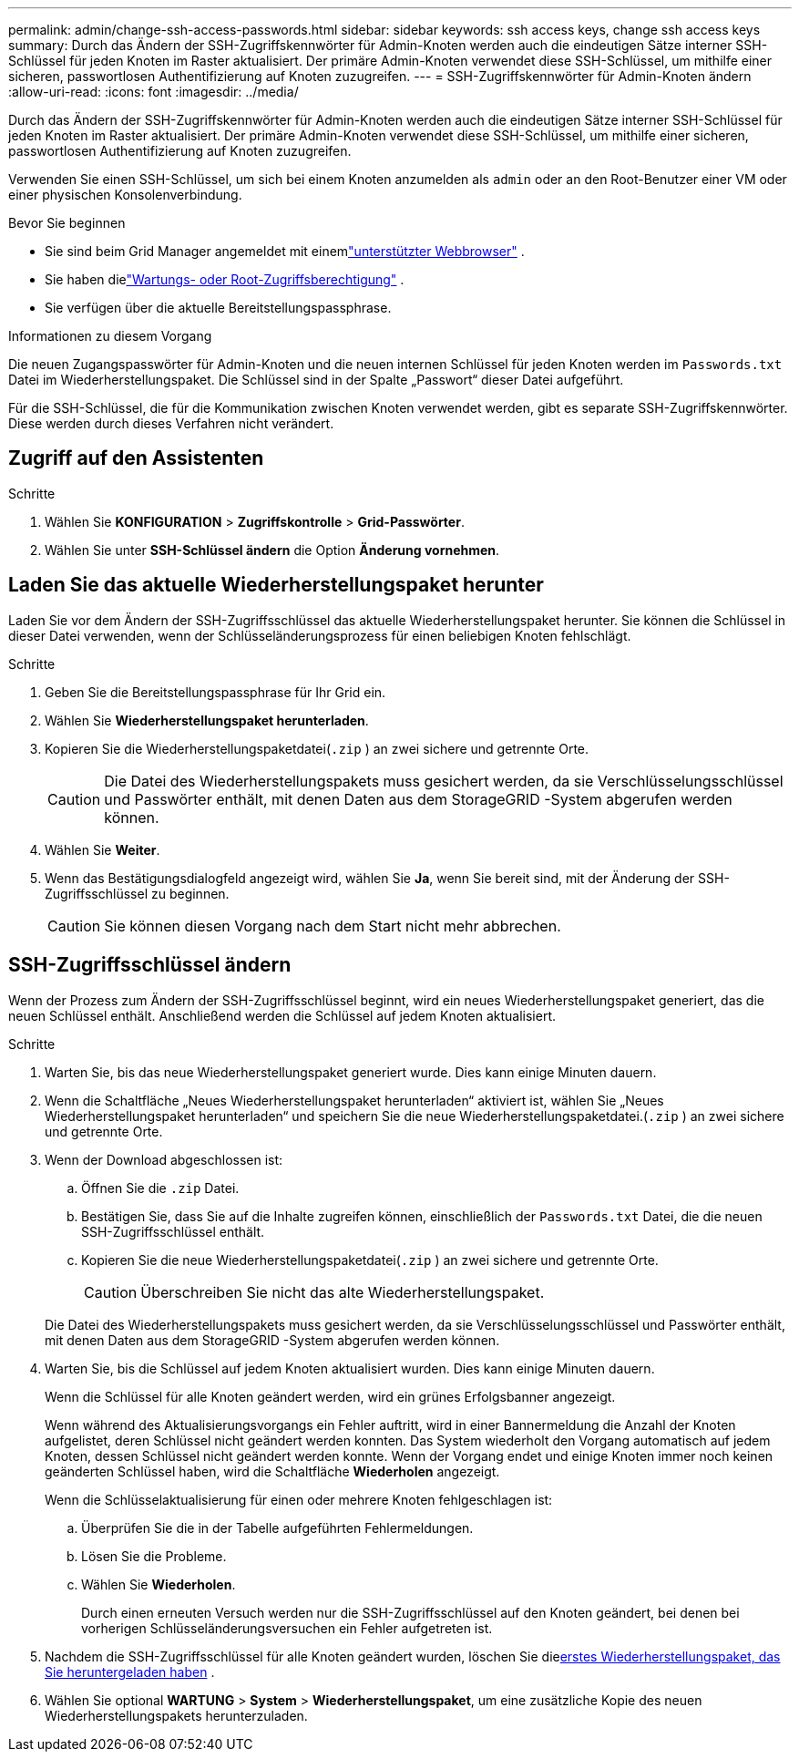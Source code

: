 ---
permalink: admin/change-ssh-access-passwords.html 
sidebar: sidebar 
keywords: ssh access keys, change ssh access keys 
summary: Durch das Ändern der SSH-Zugriffskennwörter für Admin-Knoten werden auch die eindeutigen Sätze interner SSH-Schlüssel für jeden Knoten im Raster aktualisiert.  Der primäre Admin-Knoten verwendet diese SSH-Schlüssel, um mithilfe einer sicheren, passwortlosen Authentifizierung auf Knoten zuzugreifen. 
---
= SSH-Zugriffskennwörter für Admin-Knoten ändern
:allow-uri-read: 
:icons: font
:imagesdir: ../media/


[role="lead"]
Durch das Ändern der SSH-Zugriffskennwörter für Admin-Knoten werden auch die eindeutigen Sätze interner SSH-Schlüssel für jeden Knoten im Raster aktualisiert.  Der primäre Admin-Knoten verwendet diese SSH-Schlüssel, um mithilfe einer sicheren, passwortlosen Authentifizierung auf Knoten zuzugreifen.

Verwenden Sie einen SSH-Schlüssel, um sich bei einem Knoten anzumelden als `admin` oder an den Root-Benutzer einer VM oder einer physischen Konsolenverbindung.

.Bevor Sie beginnen
* Sie sind beim Grid Manager angemeldet mit einemlink:../admin/web-browser-requirements.html["unterstützter Webbrowser"] .
* Sie haben dielink:admin-group-permissions.html["Wartungs- oder Root-Zugriffsberechtigung"] .
* Sie verfügen über die aktuelle Bereitstellungspassphrase.


.Informationen zu diesem Vorgang
Die neuen Zugangspasswörter für Admin-Knoten und die neuen internen Schlüssel für jeden Knoten werden im `Passwords.txt` Datei im Wiederherstellungspaket. Die Schlüssel sind in der Spalte „Passwort“ dieser Datei aufgeführt.

Für die SSH-Schlüssel, die für die Kommunikation zwischen Knoten verwendet werden, gibt es separate SSH-Zugriffskennwörter.  Diese werden durch dieses Verfahren nicht verändert.



== Zugriff auf den Assistenten

.Schritte
. Wählen Sie *KONFIGURATION* > *Zugriffskontrolle* > *Grid-Passwörter*.
. Wählen Sie unter *SSH-Schlüssel ändern* die Option *Änderung vornehmen*.




== [[download-current]]Laden Sie das aktuelle Wiederherstellungspaket herunter

Laden Sie vor dem Ändern der SSH-Zugriffsschlüssel das aktuelle Wiederherstellungspaket herunter. Sie können die Schlüssel in dieser Datei verwenden, wenn der Schlüsseländerungsprozess für einen beliebigen Knoten fehlschlägt.

.Schritte
. Geben Sie die Bereitstellungspassphrase für Ihr Grid ein.
. Wählen Sie *Wiederherstellungspaket herunterladen*.
. Kopieren Sie die Wiederherstellungspaketdatei(`.zip` ) an zwei sichere und getrennte Orte.
+

CAUTION: Die Datei des Wiederherstellungspakets muss gesichert werden, da sie Verschlüsselungsschlüssel und Passwörter enthält, mit denen Daten aus dem StorageGRID -System abgerufen werden können.

. Wählen Sie *Weiter*.
. Wenn das Bestätigungsdialogfeld angezeigt wird, wählen Sie *Ja*, wenn Sie bereit sind, mit der Änderung der SSH-Zugriffsschlüssel zu beginnen.
+

CAUTION: Sie können diesen Vorgang nach dem Start nicht mehr abbrechen.





== SSH-Zugriffsschlüssel ändern

Wenn der Prozess zum Ändern der SSH-Zugriffsschlüssel beginnt, wird ein neues Wiederherstellungspaket generiert, das die neuen Schlüssel enthält. Anschließend werden die Schlüssel auf jedem Knoten aktualisiert.

.Schritte
. Warten Sie, bis das neue Wiederherstellungspaket generiert wurde. Dies kann einige Minuten dauern.
. Wenn die Schaltfläche „Neues Wiederherstellungspaket herunterladen“ aktiviert ist, wählen Sie „Neues Wiederherstellungspaket herunterladen“ und speichern Sie die neue Wiederherstellungspaketdatei.(`.zip` ) an zwei sichere und getrennte Orte.
. Wenn der Download abgeschlossen ist:
+
.. Öffnen Sie die `.zip` Datei.
.. Bestätigen Sie, dass Sie auf die Inhalte zugreifen können, einschließlich der `Passwords.txt` Datei, die die neuen SSH-Zugriffsschlüssel enthält.
.. Kopieren Sie die neue Wiederherstellungspaketdatei(`.zip` ) an zwei sichere und getrennte Orte.
+

CAUTION: Überschreiben Sie nicht das alte Wiederherstellungspaket.

+
Die Datei des Wiederherstellungspakets muss gesichert werden, da sie Verschlüsselungsschlüssel und Passwörter enthält, mit denen Daten aus dem StorageGRID -System abgerufen werden können.



. Warten Sie, bis die Schlüssel auf jedem Knoten aktualisiert wurden. Dies kann einige Minuten dauern.
+
Wenn die Schlüssel für alle Knoten geändert werden, wird ein grünes Erfolgsbanner angezeigt.

+
Wenn während des Aktualisierungsvorgangs ein Fehler auftritt, wird in einer Bannermeldung die Anzahl der Knoten aufgelistet, deren Schlüssel nicht geändert werden konnten.  Das System wiederholt den Vorgang automatisch auf jedem Knoten, dessen Schlüssel nicht geändert werden konnte.  Wenn der Vorgang endet und einige Knoten immer noch keinen geänderten Schlüssel haben, wird die Schaltfläche *Wiederholen* angezeigt.

+
Wenn die Schlüsselaktualisierung für einen oder mehrere Knoten fehlgeschlagen ist:

+
.. Überprüfen Sie die in der Tabelle aufgeführten Fehlermeldungen.
.. Lösen Sie die Probleme.
.. Wählen Sie *Wiederholen*.
+
Durch einen erneuten Versuch werden nur die SSH-Zugriffsschlüssel auf den Knoten geändert, bei denen bei vorherigen Schlüsseländerungsversuchen ein Fehler aufgetreten ist.



. Nachdem die SSH-Zugriffsschlüssel für alle Knoten geändert wurden, löschen Sie die<<download-current,erstes Wiederherstellungspaket, das Sie heruntergeladen haben>> .
. Wählen Sie optional *WARTUNG* > *System* > *Wiederherstellungspaket*, um eine zusätzliche Kopie des neuen Wiederherstellungspakets herunterzuladen.

